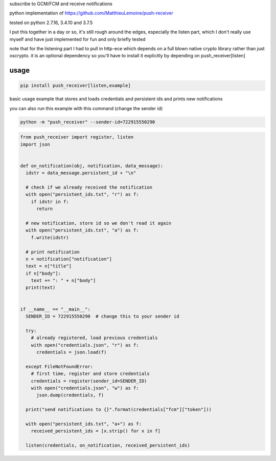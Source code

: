 subscribe to GCM/FCM and receive notifications

python implementation of https://github.com/MatthieuLemoine/push-receiver

tested on python 2.7.16, 3.4.10 and 3.7.5

I put this together in a day or so, it's still rough around the edges,
especially the listen part, which I don't really use myself and have just
implemented for fun and only briefly tested

note that for the listening part I had to pull in http-ece which depends
on a full blown native crypto library rather than just oscrypto. it is
an optional dependency so you'll have to install it explicitly by depending
on push_receiver[listen]

usage
============

.. code-block:: sh

    pip install push_receiver[listen,example]


basic usage example that stores and loads credentials and persistent ids
and prints new notifications

you can also run this example with this command (change the sender id)

.. code-block:: sh

    python -m "push_receiver" --sender-id=722915550290


.. code-block:: python

    from push_receiver import register, listen
    import json


    def on_notification(obj, notification, data_message):
      idstr = data_message.persistent_id + "\n"

      # check if we already received the notification
      with open("persistent_ids.txt", "r") as f:
        if idstr in f:
          return

      # new notification, store id so we don't read it again
      with open("persistent_ids.txt", "a") as f:
        f.write(idstr)

      # print notification
      n = notification["notification"]
      text = n["title"]
      if n["body"]:
        text += ": " + n["body"]
      print(text)


    if __name__ == "__main__":
      SENDER_ID = 722915550290  # change this to your sender id

      try:
        # already registered, load previous credentials
        with open("credentials.json", "r") as f:
          credentials = json.load(f)

      except FileNotFoundError:
        # first time, register and store credentials
        credentials = register(sender_id=SENDER_ID)
        with open("credentials.json", "w") as f:
          json.dump(credentials, f)

      print("send notifications to {}".format(credentials["fcm"]["token"]))

      with open("persistent_ids.txt", "a+") as f:
        received_persistent_ids = [x.strip() for x in f]

      listen(credentials, on_notification, received_persistent_ids)
